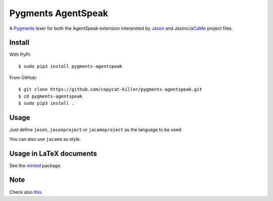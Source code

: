 ===================
Pygments AgentSpeak
===================

A Pygments_ lexer for both the AgentSpeak extension interpreted by
Jason_ and Jason/JaCaMo_ project files.

.. _Pygments: http://pygments.org
.. _Jason: https://github.com/jason-lang/jason
.. _JaCaMo: https://github.com/jacamo-lang/jacamo

-------
Install
-------

With PyPI: ::

    $ sudo pip3 install pygments-agentspeak

From GitHub: ::

    $ git clone https://github.com/copycat-killer/pygments-agentspeak.git
    $ cd pygments-agentspeak
    $ sudo pip3 install .

-----
Usage
-----

Just define ``jason``, ``jasonproject`` or ``jacamoproject`` as the language to be used.

You can also use ``jacamo`` as style.

------------------------
Usage in LaTeX documents
------------------------

See the minted_ package.

.. _minted: https://github.com/gpoore/minted

----
Note
----

Check also this_.

.. _this: https://bitbucket.org/jomi_hubner/pygments-jacamo
